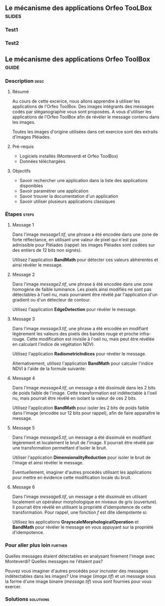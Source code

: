 ** Le mécanisme des applications Orfeo TooLBox                       :slides:
*** Test1
*** Test2
** Le mécanisme des applications *Orfeo ToolBox*                      :guide:
*** Description                                                        :desc:
**** Résumé
     
     Au cours de cette excerice, nous allons apprendre à utiliser les
     applications de l'Orfeo ToolBox. Des images intégrants des
     messages codés par stéganographie vous sont proposées. A vous
     d'utiliser les applications de l'Orfeo ToolBox afin de révéler le
     message contenu dans les images.
     
     Toutes les images d'origine utilisées dans cet exercice sont des
     extraits d'images Pléiades.

**** Pré-requis
     
     - Logiciels installés (Monteverdi et Orfeo ToolBox)
     - Données téléchargées
     
**** Objectifs

     - Savoir rechercher une application dans la liste des
       applications disponibles
     - Savoir paramétrer une application
     - Savoir trouver la documentation d'un application
     - Savoir utiliser plusieurs applications classiques

*** Étapes                                                            :steps:
**** Message 1    

     Dans l'image /message1.tif/, une phrase a été encodée dans une
     zone de forte réflectance, en utilisant une valeur de pixel qui
     n'est pas admissible pour Pléiades (rappel: les images Pléiades
     sont codées sur des entiers de 12 bits non signés).

     Utilisez l'application *BandMath* pour détecter ces valeurs
     abhérentes et ainsi révéler le message.

**** Message 2

     Dans l'image /message2.tif/, une phrase à été encodée dans une
     zone homogène de faible luminance. Les pixels ainsi modifiés ne
     sont pas détectables à l'oeil nu, mais pourraient être révélé par
     l'application d'un gradient ou d'un détecteur de contour.

     Utilisez l'application *EdgeDetection* pour révéler le message.

**** Message 3

     Dans l'image /message3.tif/, une phrase a été encodée en
     modifiant légèrement les valeurs des pixels des bandes rouge et
     proche infra-rouge. Cette modification est invisile à l'oeil nu,
     mais peut être révélée en calculant l'indice de végétation NDVI.

     Utilisez l'application *RadiometricIndices* pour révéler le message.

     Alternativement, utilisez l'application *BandMath* pour calculer
     l'indice NDVI à l'aide de la formule suivante:
     
     \begin{center}
     $NDVI = \frac{NIR-RED}{NIR+RED}$
     \end{center}

**** Message 4

     Dans l'image /message4.tif/, un message a été dissimulé dans les
     2 bits de poids faible de l'image. Cette transformation est
     indétectable à l'oeil nu, mais pourrait être révélé en isolant la
     valeur de ces 2 bits.

     Utilisez l'application *BandMath* pour isoler les 2 bits de poids
     faible dans l'image (encodée sur 12 bits pour rappel), afin de
     faire apparaître le message.

**** Message 5

     Dans l'image /message5.tif/, un message a été dissimulé en
     modifiant légèrement et localement le bruit de l'image. Il
     pourrait être révélé par une transformation permettant d'isoler
     le bruit.

     Utiliser l'application *DimensionalityReduction* pour isoler le
     bruit de l'image et ainsi révéler le message.

     Eventuellement, imaginer d'autres procédés utilisant les
     applications pour mettre en évidence cette modification locale du
     bruit.

**** Message 6

     Dans l'image /message6.tif/, un message a été dissimulé en
     utilsant localement un opérateur morphologique en niveaux de gris
     (ouverture). Il pourrait être révélé en utilisant la propriété
     d'idempotence de cette transformation. Pour rappel, une fonction
     $f$ est dite idempotente si:

     \begin{center}
     $f(f(x))=f(x)$
     \end{center}

     Utilisez les applications *GrayscaleMorphologicalOperation* et
     *BandMath* pour révéler le message en vous appuyant sur la
     propriété d'idempotence.

*** Pour aller plus loin                                            :further:

    Quelles messages étaient détectables en analysant finement l'image
    avec Monteverdi? Quelles messages ne l'étaient pas?

    Pouvez vous imaginer d'autres procédés pour incruster des messages
    indétectables dans les images? Une image (/image.tif/) et un
    message sous la forme d'une image binaire (/message.tif/) vous
    sont fournies pour vous exercer.

*** Solutions                                                     :solutions:


